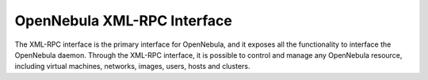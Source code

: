 .. _group___open_nebula_x_m_l_r_p_c:

OpenNebula XML-RPC Interface
----------------------------



.. uml::

  !include includes/skins.iuml
  skinparam backgroundColor #FFFFFF
  skinparam componentStyle uml2
  !include source/groups/group___open_nebula_x_m_l_r_p_c.iuml

The XML-RPC interface is the primary interface for OpenNebula, and it exposes all the functionality to interface the OpenNebula daemon. Through the XML-RPC interface, it is possible to control and manage any OpenNebula resource, including virtual machines, networks, images, users, hosts and clusters.

